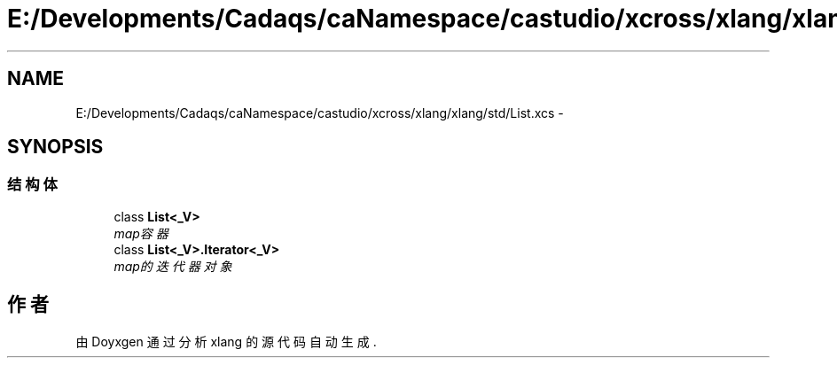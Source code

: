 .TH "E:/Developments/Cadaqs/caNamespace/castudio/xcross/xlang/xlang/std/List.xcs" 3 "2018年 六月 29日 星期五" "Version 3.0" "xlang" \" -*- nroff -*-
.ad l
.nh
.SH NAME
E:/Developments/Cadaqs/caNamespace/castudio/xcross/xlang/xlang/std/List.xcs \- 
.SH SYNOPSIS
.br
.PP
.SS "结构体"

.in +1c
.ti -1c
.RI "class \fBList<_V>\fP"
.br
.RI "\fImap容器 \fP"
.ti -1c
.RI "class \fBList<_V>\&.Iterator<_V>\fP"
.br
.RI "\fImap的迭代器对象 \fP"
.in -1c
.SH "作者"
.PP 
由 Doyxgen 通过分析 xlang 的 源代码自动生成\&.
